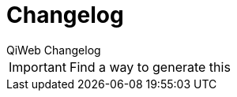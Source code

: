 = Changelog
QiWeb Changelog
:title: QiWeb Changelog
:description: QiWeb Changelog
:keywords: qiweb, changes, changelog
:toc: right
:toc-title: Versions

IMPORTANT: Find a way to generate this
